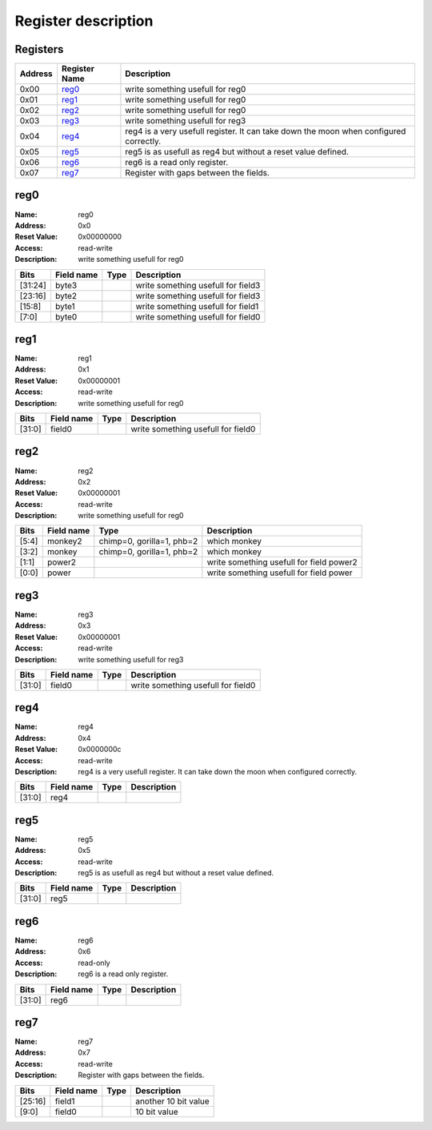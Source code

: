 ====================
Register description
====================

Registers
---------

+--------+---------------+----------------------------------------+
|Address |Register Name  |Description                             |
+========+===============+========================================+
|0x00    |reg0_          |write something usefull for reg0        |
+--------+---------------+----------------------------------------+
|0x01    |reg1_          |write something usefull for reg0        |
+--------+---------------+----------------------------------------+
|0x02    |reg2_          |write something usefull for reg0        |
+--------+---------------+----------------------------------------+
|0x03    |reg3_          |write something usefull for reg3        |
+--------+---------------+----------------------------------------+
|0x04    |reg4_          |reg4 is a very usefull register. It can |
|        |               |take down the moon when configured      |
|        |               |correctly.                              |
+--------+---------------+----------------------------------------+
|0x05    |reg5_          |reg5 is as usefull as reg4 but without a|
|        |               |reset value defined.                    |
+--------+---------------+----------------------------------------+
|0x06    |reg6_          |reg6 is a read only register.           |
+--------+---------------+----------------------------------------+
|0x07    |reg7_          |Register with gaps between the fields.  |
+--------+---------------+----------------------------------------+

reg0
----

:Name:        reg0
:Address:     0x0
:Reset Value: 0x00000000
:Access:      read-write
:Description: write something usefull for reg0

+------------+---------------+----------+--------------------+
|Bits        |Field name     |Type      |Description         |
+============+===============+==========+====================+
|[31:24]     |byte3          |          |write something     |
|            |               |          |usefull for field3  |
+------------+---------------+----------+--------------------+
|[23:16]     |byte2          |          |write something     |
|            |               |          |usefull for field3  |
+------------+---------------+----------+--------------------+
|[15:8]      |byte1          |          |write something     |
|            |               |          |usefull for field1  |
+------------+---------------+----------+--------------------+
|[7:0]       |byte0          |          |write something     |
|            |               |          |usefull for field0  |
+------------+---------------+----------+--------------------+

reg1
----

:Name:        reg1
:Address:     0x1
:Reset Value: 0x00000001
:Access:      read-write
:Description: write something usefull for reg0

+------------+---------------+----------+--------------------+
|Bits        |Field name     |Type      |Description         |
+============+===============+==========+====================+
|[31:0]      |field0         |          |write something     |
|            |               |          |usefull for field0  |
+------------+---------------+----------+--------------------+

reg2
----

:Name:        reg2
:Address:     0x2
:Reset Value: 0x00000001
:Access:      read-write
:Description: write something usefull for reg0

+------------+---------------+----------+--------------------+
|Bits        |Field name     |Type      |Description         |
+============+===============+==========+====================+
|[5:4]       |monkey2        |chimp=0,  |which monkey        |
|            |               |gorilla=1,|                    |
|            |               |phb=2     |                    |
+------------+---------------+----------+--------------------+
|[3:2]       |monkey         |chimp=0,  |which monkey        |
|            |               |gorilla=1,|                    |
|            |               |phb=2     |                    |
+------------+---------------+----------+--------------------+
|[1:1]       |power2         |          |write something     |
|            |               |          |usefull for field   |
|            |               |          |power2              |
+------------+---------------+----------+--------------------+
|[0:0]       |power          |          |write something     |
|            |               |          |usefull for field   |
|            |               |          |power               |
+------------+---------------+----------+--------------------+

reg3
----

:Name:        reg3
:Address:     0x3
:Reset Value: 0x00000001
:Access:      read-write
:Description: write something usefull for reg3

+------------+---------------+----------+--------------------+
|Bits        |Field name     |Type      |Description         |
+============+===============+==========+====================+
|[31:0]      |field0         |          |write something     |
|            |               |          |usefull for field0  |
+------------+---------------+----------+--------------------+

reg4
----

:Name:        reg4
:Address:     0x4
:Reset Value: 0x0000000c
:Access:      read-write
:Description: reg4 is a very usefull register. It can take down the moon when configured correctly.

+------------+---------------+----------+--------------------+
|Bits        |Field name     |Type      |Description         |
+============+===============+==========+====================+
|[31:0]      |reg4           |          |                    |
+------------+---------------+----------+--------------------+

reg5
----

:Name:        reg5
:Address:     0x5
:Access:      read-write
:Description: reg5 is as usefull as reg4 but without a reset value defined.

+------------+---------------+----------+--------------------+
|Bits        |Field name     |Type      |Description         |
+============+===============+==========+====================+
|[31:0]      |reg5           |          |                    |
+------------+---------------+----------+--------------------+

reg6
----

:Name:        reg6
:Address:     0x6
:Access:      read-only
:Description: reg6 is a read only register.

+------------+---------------+----------+--------------------+
|Bits        |Field name     |Type      |Description         |
+============+===============+==========+====================+
|[31:0]      |reg6           |          |                    |
+------------+---------------+----------+--------------------+

reg7
----

:Name:        reg7
:Address:     0x7
:Access:      read-write
:Description: Register with gaps between the fields.

+------------+---------------+----------+--------------------+
|Bits        |Field name     |Type      |Description         |
+============+===============+==========+====================+
|[25:16]     |field1         |          |another 10 bit value|
+------------+---------------+----------+--------------------+
|[9:0]       |field0         |          |10 bit value        |
+------------+---------------+----------+--------------------+

